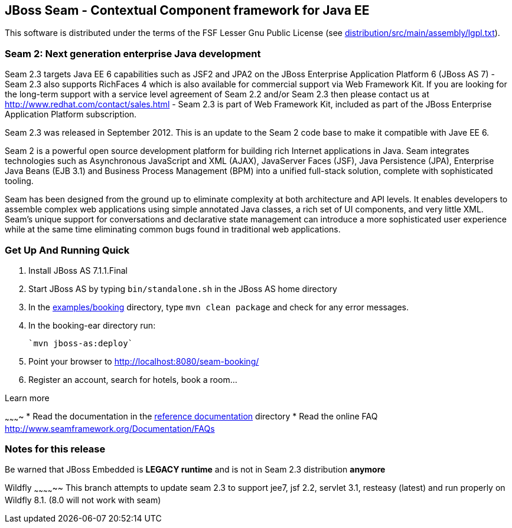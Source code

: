 
JBoss Seam - Contextual Component framework for Java EE
-------------------------------------------------------
This software is distributed under the terms of the FSF Lesser Gnu
Public License (see link:distribution/src/main/assembly/lgpl.txt[]). 

Seam 2: Next generation enterprise Java development
~~~~~~~~~~~~~~~~~~~~~~~~~~~~~~~~~~~~~~~~~~~~~~~~~~~
Seam 2.3 targets Java EE 6 capabilities such as JSF2 and JPA2 on the JBoss Enterprise Application Platform 6 (JBoss AS 7) - Seam 2.3 also supports RichFaces 4 which is also available for commercial support via Web Framework Kit. If you are looking for the long-term support with a service level agreement of Seam 2.2 and/or Seam 2.3 then please contact us at http://www.redhat.com/contact/sales.html - Seam 2.3 is part of Web Framework Kit, included as part of the JBoss Enterprise Application Platform subscription.

Seam 2.3 was released in September 2012. This is an update to the Seam 2 code base to make it compatible with Jave EE 6.

Seam 2 is a powerful open source development platform for building rich Internet applications in Java. Seam integrates technologies such as Asynchronous JavaScript and XML (AJAX), JavaServer Faces (JSF), Java Persistence (JPA), Enterprise Java Beans (EJB 3.1) and Business Process Management (BPM) into a unified full-stack solution, complete with sophisticated tooling.

Seam has been designed from the ground up to eliminate complexity at both architecture and API levels. It enables developers to assemble complex web applications using simple annotated Java classes, a rich set of UI components, and very little XML. Seam's unique support for conversations and declarative state management can introduce a more sophisticated user experience while at the same time eliminating common bugs found in traditional web applications. 

Get Up And Running Quick
~~~~~~~~~~~~~~~~~~~~~~~~ 
1. Install JBoss AS 7.1.1.Final  

2. Start JBoss AS by typing `bin/standalone.sh` in the JBoss AS home directory

3. In the link:examples/booking[] directory, type `mvn clean package` and check 
   for any error messages.

4. In the booking-ear directory run:

    `mvn jboss-as:deploy`
   
5. Point your browser to http://localhost:8080/seam-booking/
      
6. Register an account, search for hotels, book a room...

Learn more

~~~~~~~~~~
* Read the documentation in the link:seam-reference-guide/src/docbook/en-US[reference documentation] directory
* Read the online FAQ http://www.seamframework.org/Documentation/FAQs

Notes for this release
~~~~~~~~~~~~~~~~~~~~~~
Be warned that JBoss Embedded is *LEGACY runtime* and is not in Seam 2.3 distribution *anymore*

Wildfly
~~~~~~~~~~~~~~
This branch attempts to update seam 2.3 to support jee7, jsf 2.2,  servlet 3.1, resteasy (latest) and run properly
on Wildfly 8.1.  (8.0 will not work with seam)
